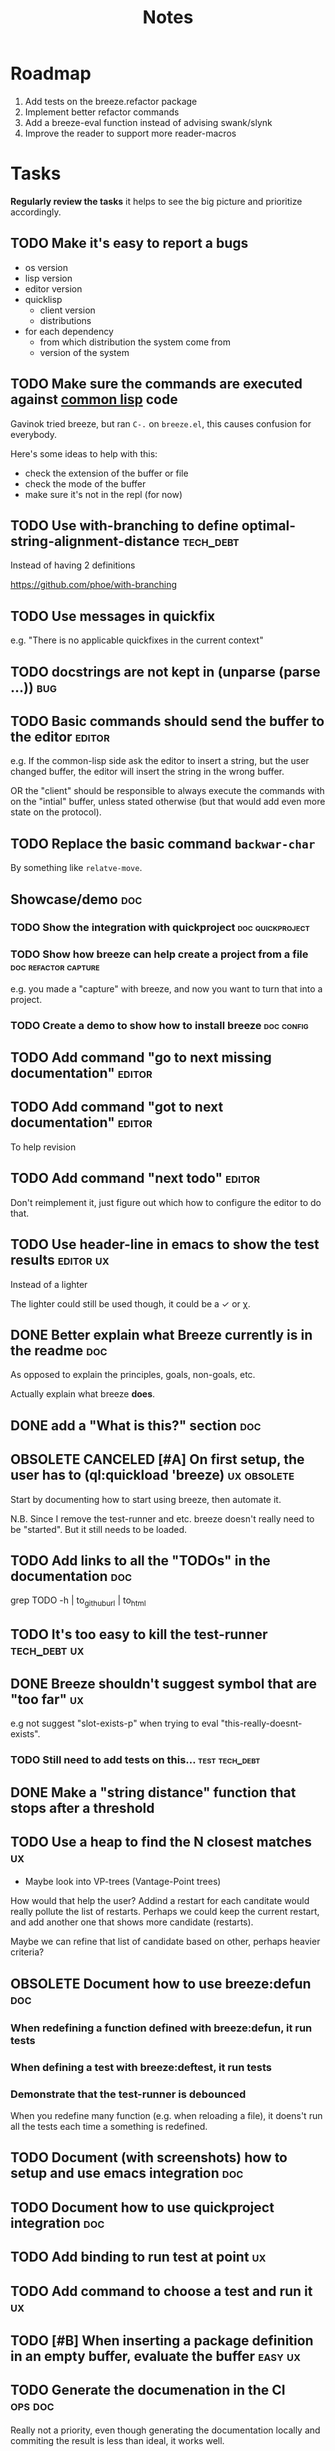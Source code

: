 #+title: Notes
#+todo: TODO | DONE OBSOLETE

* Roadmap

1. Add tests on the breeze.refactor package
2. Implement better refactor commands
3. Add a breeze-eval function instead of advising swank/slynk
4. Improve the reader to support more reader-macros

* Tasks

**Regularly review the tasks** it helps to see the big picture and
prioritize accordingly.

** TODO Make it's easy to report a bugs

- os version
- lisp version
- editor version
- quicklisp
  - client version
  - distributions
- for each dependency
  - from which distribution the system come from
  - version of the system

** TODO Make sure the commands are executed against _common lisp_ code

Gavinok tried breeze, but ran ~C-.~ on ~breeze.el~, this causes
confusion for everybody.

Here's some ideas to help with this:

- check the extension of the buffer or file
- check the mode of the buffer
- make sure it's not in the repl (for now)

** TODO Use with-branching to define optimal-string-alignment-distance :tech_debt:

Instead of having 2 definitions

https://github.com/phoe/with-branching

** TODO Use messages in quickfix

e.g. "There is no applicable quickfixes in the current context"

** TODO docstrings are not kept in (unparse (parse ...))                :bug:

** TODO Basic commands should send the buffer to the editor          :editor:

e.g. If the common-lisp side ask the editor to insert a string, but
the user changed buffer, the editor will insert the string in the
wrong buffer.

OR the "client" should be responsible to always execute the commands
with on the "intial" buffer, unless stated otherwise (but that would
add even more state on the protocol).

** TODO Replace the basic command ~backwar-char~

By something like ~relatve-move~.

** Showcase/demo                                                        :doc:

*** TODO Show the integration with quickproject            :doc:quickproject:

*** TODO Show how breeze can help create a project from a file :doc:refactor:capture:

e.g. you made a "capture" with breeze, and now you want to turn that
into a project.

*** TODO Create a demo to show how to install breeze             :doc:config:

** TODO Add command "go to next missing documentation"               :editor:

** TODO Add command "got to next documentation"                      :editor:

To help revision

** TODO Add command "next todo"                                      :editor:

Don't reimplement it, just figure out which how to configure the
editor to do that.

** TODO Use header-line in emacs to show the test results         :editor:ux:

Instead of a lighter

The lighter could still be used though, it could be a ✓ or χ.

** DONE Better explain what Breeze currently is in the readme           :doc:

As opposed to explain the principles, goals, non-goals, etc.

Actually explain what breeze *does*.

** DONE add a "What is this?" section                                   :doc:
** OBSOLETE CANCELED [#A] On first setup, the user has to (ql:quickload 'breeze) :ux:obsolete:

Start by documenting how to start using breeze, then automate it.

N.B. Since I remove the test-runner and etc. breeze doesn't really
need to be "started". But it still needs to be loaded.

** TODO Add links to all the "TODOs" in the documentation               :doc:

grep TODO -h | to_github_url | to_html

** TODO It's too easy to kill the test-runner                       :tech_debt:ux:

** DONE Breeze shouldn't suggest symbol that are "too far"               :ux:

e.g not suggest "slot-exists-p" when trying to eval
"this-really-doesnt-exists".

*** TODO Still need to add tests on this...                  :test:tech_debt:
** DONE Make a "string distance" function that stops after a threshold

** TODO Use a heap to find the N closest matches                         :ux:

- Maybe look into VP-trees (Vantage-Point trees)

How would that help the user? Addind a restart for each canditate
would really pollute the list of restarts. Perhaps we could keep the
current restart, and add another one that shows more candidate
(restarts).

Maybe we can refine that list of candidate based on other, perhaps
heavier criteria?

** OBSOLETE Document how to use breeze:defun                            :doc:

*** When redefining a function defined with breeze:defun, it run tests
*** When defining a test with breeze:deftest, it run tests

*** Demonstrate that the test-runner is debounced

When you redefine many function (e.g. when reloading a file), it
doens't run all the tests each time a something is redefined.

** TODO Document (with screenshots) how to setup and use emacs integration :doc:
** TODO Document how to use quickproject integration                    :doc:
** TODO Add binding to run test at point                                 :ux:
** TODO Add command to choose a test and run it                          :ux:
** TODO [#B] When inserting a package definition in an empty buffer, evaluate the buffer :easy:ux:
** TODO Generate the documenation in the CI                         :ops:doc:

Really not a priority, even though generating the documentation
locally and commiting the result is less than ideal, it works well.

The main problem is that, AFAIK, you can't host something in github
pages without committing it into a repository. Which means that you
have to hack a CI pipeline that commit its results back into the
repository. This sucks IMO.

An alternative would be to use GitLab pages, which are way more sane
as they allow (require, really) that your pages' content be generated
from the CI pipeline (from a job called "pages" to be exact). On the
other hand (again), I've had really janky load time with GitLab, but
that might just have been the Authentication + boatload of js.

** TODO [#C] Add a link to the GitHub repository in the documentation :doc:ux:
** Add integration tests
*** TODO Look into emacs-director                                      :test:

https://github.com/bard/emacs-director
*** TODO Look into makem.sh                                        :test:ops:

[[https://github.com/alphapapa/makem.sh][makem.sh]] - Makefile-like script for building and testing Emacs Lisp
packages

** TODO Try to detect when the current buffer/file was not loaded (evaluated). :ux:

The goal would be to warn the user "hey, you're trying to evaluate
that function, but the package declared in this file/buffer doesn't
exists".

Could pass the file to br:next. What if
- it's a buffer that's not visiting a file?
- it's not a buffer in lisp-mode
- the buffer is empty
- the buffer requires some reader-macro
- the buffer is visiting a file, but there are unsaved modifications

** TODO Try to suggest new and old projects?                             :ux:

When the user just initialized breeze, try to find out if the user has
any lisp project(s) already opened, help him work on it.

If not projects are found guide him through =breeze-scaffold=

** TODO Suggest corrections when typos are detected                      :ux:

We already suggest stuff when there's, for example, an
undefined-function error. We could go one step further and suggest a
quickfix in the editor. We should probably suggest that quickfix only
when the edit-distance is not too great, or we would get some wild quickfixes.

** TODO Maybe add this document (notes.org) to the documentation?       :doc:

** TODO Maybe split the documentaion in multiple pages                  :doc:

** Commands                                                          :editor:

*** wrap with                                                      :refactor:

**** TODO let

**** TODO multiple-value-bind

*** TODO add import-from                                           :refactor:

already has a prototype in emacs lisp

*** TODO move-form-into-let                                        :refactor:

already has a prototype in emacs lisp

*** TODO Comment current form                                      :refactor:

*** TODO Move top-level form up/down                               :refactor:

A.k.a transpose-forms, but keep the cursor at the start of the form
that we just moved.

** TODO trying to find discrepancies between the packages and test packages

or betweew test system and the system under test

** TODO Integrate with multiple test framework                         :test:

See @phoe's [[https://github.com/phoe/protest][phoe/protest]].

** Follow up on issues                                 :3rd_parties:

*** In [[https://github.com/slime/slime][Slime]]

**** TODO [[https://github.com/slime/slime/issues/645][Is there a way to run a function when slime's repl is ready #645]]

*** In [[https://github.com/phoe-trash/value-semantics-utils][phoe-trash/value-semantics-utils]]

**** TODO [[https://github.com/phoe-trash/value-semantics-utils/issues/4][Utilities to update a set of object while maximising structual sharing #4]]

**** TODO [[https://github.com/phoe/trivial-method-combinations/issues/4][Add method-combination-name-p #4]]

*** In [[https://github.com/phoe/external-symbol-not-found/][phoe/external-symbol-not-found]]

**** TODO [[https://github.com/phoe/external-symbol-not-found/issues/1][Improve tests #1]]

**** TODO [[https://github.com/phoe/external-symbol-not-found/issues/2][Add CI pipeline #2]]

**** TODO [[https://github.com/phoe/external-symbol-not-found/issues/3][Add a macro that transforms the conditions into portable conditions #3]]

*** In [[https://github.com/40ants/ci/issues/7][40ants/ci]]

**** TODO [[https://github.com/40ants/ci/issues/7][Question: How to generate jobs to test with multiple implementation? #7]]

*** In [[https://github.com/s-expressionists/Eclector][s-expressionists/Eclector]]

**** [[https://github.com/s-expressionists/Eclector/issues/28][Ensure every CST element has a SOURCE, suggest how to capture whitespace and comments #28]]

** TODO Add code coverage                                          :test:ops:

** TODO Fake packages?                                               :reader:

https://github.com/informatimago/lisp/blob/4bfb6893e7840b748648b749b22078f2facfee0a/common-lisp/lisp-reader/package-pac.lisp

** TODO Programming with holes

> I was sure I already had a note about these...

=Holes=, in programming, are something used to tell the language that
a part of the program is incomplete. Some languages like Idris and
Agda natively support =typed holes=. The way I see it, holes are used
to falicitate the conversation between the programmer and the
compiler.

But, for languages like common lisp that doens't support holes
out-of-the box, how could we do that? In general, there are no symbol
name that will never clash with other symbols, because symbols in
common lisp can be any string. One idea is to use inline comments,
like ~#| hole-name |#~. Breeze's parser would be able to recognize
them and manipulate them.

But what for?

*** Snippets

Holes can be used to both tell the user what he is expected to enter
in a snippet and tell the editor where the user is expected to enter
stuff.

*** Typing

A user could use a hole to tell the editor to infer the type of an
expression or function and replace the hole by the appropriate
declaration.

*** Program synthesis

A user could use a hole to tell the editor to find the right
expression where the hole is. This probably requires that the user
specify some more constraints, by giving types, writing tests, etc.

* Tags

** Tag descriptions

#+NAME: tags
| Tag name     | Tag decription                                                                                |
|--------------+-----------------------------------------------------------------------------------------------|
| 3rd_parties  | Relating to a third-party, e.g. an external library.                                          |
| obsolete     | This task is now obsolete.                                                                    |
| doc          | Relating to the documentation.                                                                |
| ux           | This task is about improving the user experience                                              |
| test         | This task is about testing                                                                    |
| ops          | This task is about CI, releases, deploying docs, etc.                                         |
| easy         | This task should be easy                                                                      |
| bug          | This is an unintended bug                                                                     |
| editor       | This task relates to the integration with an editor.                                          |
| config       | Relating to breeze's configuration and setup.                                                 |
| refactor     | Relating to breeze's refactoring facilities.                                                  |
| capture      | Relating to breeze's caputre feature.                                                         |
| quickproject | Relating to quickproject integration.                                                         |
| tech_debt    | Due to an ongoing refactoring, to an old hack, incomplete implementation, missing tests, etc. |
| reader       | Relating to breeze.reader.                                                                    |
| noexport     | org-mode internal tag                                                                         |


#+begin_src emacs-lisp :var tags=tags
  ;; (prin1-to-string (org-get-buffer-tags))
  ;; (prin1-to-string tags)

  ;; Find tags that have no descriptions
  (let ((unknown-tags
         (cl-set-difference
          (mapcar #'car (org-get-buffer-tags))
          (mapcar #'car tags)
          :test #'string=)))
    (or unknown-tags
        "All good, no tags without description found."))
#+end_src

#+RESULTS:
: All good, no tags without description found.

** Make sure all tasks have some tags

#+begin_src emacs-lisp
  (let ((result))
    (org-map-entries (lambda ()
                       ;; (org-entry-is-todo-p)
                       (cl-destructuring-bind (level reduced-level todo priority headline _tags)
                           (org-heading-components)
                         ;; _tags does not contain the inherited tags
                         (when (and
                                todo
                                ;; todo could be "DONE" for example
                                (string= todo "TODO")
                                (not (org-get-tags)))
                           (push (list headline) result)))))
    (nreverse result))
#+end_src

#+RESULTS:
| trying to find discrepancies between the packages and test packages |
| Programming with holes                                              |

* Design decisions

** Write everything in common lisp

As much as possible, so that breeze can easily be ported to different
platforms and editors.

** Wrap definitions                                                :obsolete:

Decision: Create wrapper macros (e.g. =br:defun=) to keep the original
forms for later analysis.

This decision is really not definitive.

This decision is less than ideal, especially for existing systems, but
it was the easiest to start with.

*** Alternatives

**** Keep the string being eval'd

Advising swank's eval function is "a good start" in that direction.

**** Parse the source code

- Might be hard, but [[https://github.com/s-expressionists/Eclector][eclector]] could make this easy.
- [[https://github.com/hyotang666/read-as-string][hyotang666/read-as-string]] is another candidate

** Migrate to parachute 2022-03-08

The test framework and the "wrap definition" parts always were
proof-of-concepts: I wanted to be able to define some tests, and run
them when either the test of the system-under-test was redefined. It
worked, but now that I have a more and more complete common lisp
parser, I can do the things properly. So I've move the concerned code
into the folder "scratch-files" and I'll re-introduce them slowly in
the future. (Because I really want something to run the tests in the
background, for example.)

** Read from strings instead of streams

I did some tests and the code was like 100x faster when reading from
string instead of reading from streams. There are multiple reasons: to
 extract the "raw" text from the stream require consing new strings
_and_ abusing file-position to move back and forth in the stream, both
of these are very inefficient. Instead, we use displaced arrays which
results in way less consing and no "stream state" to manage. This made
both the code faster and simpler.

From another point of view: why not? we were already copying the whole
stream into the resulting tree, now we just have references to one
string.

** Use =licence= and not =license=

This is a very tiny decision, but I know I'll forget it.

What made me decide between the two: =licence= is what asdf use, and
it's what the user will see in their project.

** Only use dependencies from quicklisp's distribution

This project is not in quicklisp, and I don't plan to add it to
quicklisp until it stabilize (which might take years). But I make sure
that I only use dependencies from quicklisp so that if somebody wants
to try it out they'll just need to clone this repository in
quicklisp's local-projects folder.

* Other projects with slime integration
** log4cl
** cepl

* Portable file watching

https://www.reddit.com/r/lisp/comments/1iatcd/fswatcher_watches_filesystem_changes/

http://eradman.com/entrproject/

https://github.com/Ralt/fs-watcher (polls)

https://github.com/Shinmera/file-notify <===

* Random ideas
** (tips), (tips "test"), (tips "doc")
** (next) ;; what's next? print functions that aren't done, that have no tests or documentation.
*** functions that aren't implemented or done
*** functions that have no tests
*** functions that have no documentation
*** Have a plain user-controlled task list
** Evaluate quality of documentation
*** e.g. if the documentation is almost just the name of the function
*** Make sure it doens't "only" refer to another function
*** It's more that the content of the function

(defun print-x (x)
  "print (* x x)"
  (print (* x x))

*** Make sure that all package have a :documentation
*** Make sure that all classes have a :documentation
** Evalutation the quality of the code
*** Cyclomatic complexity
*** Length of variable names
*** linting in general
** Compare the files in a system's directory and the actual components.
** See BIST to probalistically compare functions
*** Use a PRNG to generate inputs, use a hash to fingerprint the outputs
See [[file:scratch-files/function-fingerprinting.lisp][function-fingerprinting.lisp]]

** Generate test for existing functions

- The more we know the types of the expression, the more we can narrow
  down the search.
- It would be easier if we knew which expression are safe to execute

** Generate code based on desired input/output

https://github.com/webyrd/Barliman

- The more we know the types of the expression, the more we can narrow
  down the search.
- It would be easier if we knew which expression are safe to execute
- The linter can help choose better results
- Using e-graph to refactor candidates can help suggest helper
  functions


*** See Programming by examples (inductive synthesis)

** A lot of things could be done by instrumenting the code

Which is one of the reason behind wrapping the definitions (e.g. =breeze:defun=)

- fault injection
- program slicing
- Stepping though code
- profiling
- test coverage
- coverage guided
- profile-guided optimization

** Use equivalence-graph e-graph to suggest refactors

** Sementic diffs using breeze.reader

* See
** DONE uses locative: http://quickdocs.org/mgl-pax/                 :editor:

2022-03-17 - I read most of the readme, this system looks awesome

It's mostly for documentation, but it also expand slime/swank for
easier navigation (using the concept of locative).

** DONE CCL's Watches https://ccl.clozure.com/manual/chapter4.12.html#watched-objects :editor:

> Clozure CL provides a way for lisp objects to be watched so that a
condition will be signaled when a thread attempts to write to the
watched object

Very useful for debugging.

** DONE CCL's Advise https://ccl.clozure.com/manual/chapter4.3.html#Advising

> The advise macro can be thought of as a more general version of
trace.

I think I kept this link just for the general interface (~advise~,
~unadvise~ and ~advisep~)

** TODO https://github.com/melisgl/mgl-pax for more emacs/slime integration :editor:
** TODO SLIMA for integration with Atom                              :editor:

Superior Lisp Interactive Mode for Atom

https://github.com/neil-lindquist/SLIMA

** TODO An implementation of the Language Server Protocol for Common Lisp :editor:

- https://github.com/cxxxr/cl-lsp
- related: https://marketplace.visualstudio.com/items?itemName=ailisp.commonlisp-vscode

** About e-graph

- https://egraphs-good.github.io/
- https://colab.research.google.com/drive/1tNOQijJqe5tw-Pk9iqd6HHb2abC5aRid?usp=sharing
- https://arxiv.org/pdf/2004.03082.pdf

* Libraries we might need in the future

** PROtocol and TESTcase manager                                       :test:

[[https://github.com/phoe/protest][phoe/protest]]

PROTEST is a tool for defining protocols and test cases written in and
for Common Lisp.

** Concrete Syntax Tree

https://github.com/s-expressionists/Concrete-Syntax-Tree
This library is intended to solve the problem of source tracking for
Common Lisp code.

** SICL

A fresh implementation of Common Lisp
https://github.com/robert-strandh/SICL

I'm sure there are tons of other user-case:
- infer types
- interpret code (symbolically or not)


** How froute uses mop to keep track of a set of definitions

[[https://github.com/StephenWakely/froute/blob/3d9ea3114537e1451cccec91f7cbe2321a49a1e0/src/froute-class.lisp][froute-class.lisp]]

* Scratch files

Pieces of code that could be useful

#+begin_src lisp
  (require 'bordeaux-threads)
  (bordeaux-threads:destroy-thread
   (let ((current-thread (bt:current-thread)))
     (find-if #'(lambda (thread)
		  (and (not (eq current-thread thread))
		       (string= "worker" (bt:thread-name thread))))
	      (sb-thread:list-all-threads))))
#+end_src

* Prior Arts

** Tinker (1980)
http://web.media.mit.edu/%7Elieber/Lieberary/Tinker/Tinker/Tinker.html

** Image Based develoment

[Image based development](https://www.informatimago.com/develop/lisp/com/informatimago/small-cl-pgms/ibcl/index.html)

** Code refactoring tools and libraries, linters, etc.

*** General

https://comby.dev/ (and https://github.com/s-kostyaev/comby.el)
https://github.com/reviewdog/reviewdog

*** common lisp

https://github.com/hyotang666/trivial-formatter
https://github.com/yitzchak/cl-indentify
https://github.com/vindarel/colisper (uses comby)
  - its catalog of rewrites: https://github.com/vindarel/colisper/tree/master/src/catalog/lisp
https://github.com/cxxxr/sblint
https://github.com/g000001/lisp-critic/
https://github.com/eschulte/lisp-format

*** javascript and front-end in general

https://github.com/facebookarchive/codemod replaced by
https://github.com/facebook/jscodeshift, which uses
https://github.com/benjamn/recast

Examples: https://github.com/cpojer/js-codemod

*** Ruby

https://github.com/whitequark/parser
https://github.com/seattlerb/ruby_parser
https://github.com/seattlerb/ruby2ruby/
https://docs.rubocop.org/rubocop-ast/node_pattern_compiler.html
https://nodepattern.herokuapp.com/
https://github.com/mbj/unparser

*** Other

Probably Rosely for C# and clang for C/C++. I'm sure there are tons of
tools/libraries for Java.

For python, there's the ast module, but I don't know if it can
preserve the formatting. There's a bunch of tools to format the code.

** Zulu.inuoe's attempt - clution

- https://github.com/Zulu-Inuoe/clution
- https://github.com/Zulu-Inuoe/clution.lib
- https://github.com/Zulu-Inuoe/lob

* Breeze on the internets

** Lisp project of the day

https://40ants.com/lisp-project-of-the-day/2020/08/0166-breeze.html

** Reddit

https://old.reddit.com/r/Common_Lisp/comments/pgtfm3/looking_for_feedbackhelp_on_a_project/

*** [[https://old.reddit.com/user/dzecniv][u/dzecniv]]

> testing features along with workers and a file watcher? Shouldn't
they be different projects?

    What annoys you when developing in lisp?

I find that setting up a test framework is more difficult than it
should be, so any effort on this area is appreciated. I mean: starting
with 5am is ok (but could be easier with an editor command), running
it from the CLI/a CI is less OK, getting the correct return code of
the tests needs more work, etc.

* Protocols

- [[https://chromedevtools.github.io/devtools-protocol/][Chrome DevTools Protocol]]
- Slime/Sly
- LSP (Language Server Protocol)
- LSIF (Language Server Index Format)
- Debug Adapter Protocol

* To classify

https://quickdocs.org/cl-scripting
https://quickdocs.org/repl-utilities
[[https://github.com/slime/slime/issues/532][slime issue #532: Rename package and all the symbol prefixes]]
https://blog.cddr.org/posts/2021-11-23-on-new-ides/
https://common-lisp.net/project/slime/doc/html/Contributed-Packages.html

https://quickdocs.org/external-symbol-not-found
https://github.com/Bike/compiler-macro
https://quickdocs.org/dotenv

https://quickdocs.org/slite - SLIME based Test-runner for FiveAM tests
(and possibly others in the future)

In SLIME's debugger, press ~v~ to navigate to its definition.

https://github.com/melisgl/journal - for logging and trace-based
testing
https://github.com/melisgl/try/ - for a test framework that looks a
lot with what I want from a test framework.

For a pretty nice review of existing testing framework:
https://sabracrolleton.github.io/testing-framework

[[https://github.com/emacs-elsa/Elsa][Emacs Lisp Static Analyzer]]

https://github.com/ruricolist/moira - Monitor and restart background threads.

https://github.com/pokepay/cl-string-generator - Generate string from regular expression

Emacs supports ~(declare (pure t) (side-effect-free t))~

[[https://github.com/programingship/common-lisp-sly][Sly with spacemacs]]

* Discord

Discussion about =#:=
https://discord.com/channels/297478281278652417/569524818991644692/915330555334234192

* FAQ from newbies about common lisp

** What's the difference between load and require?

** What's asdf v. quicklisp v. packages v. "os packages"?

** The heck is RPLACA?

** What's the difference between =setf= and =setq=?

https://stackoverflow.com/questions/869529/difference-between-set-setq-and-setf-in-common-lisp

** Why use #:symbol (especially in =defpackage=)?

** Why start a file with =(cl:in-package #:cl-user)=?

** Why interactivity is important?

They don't actually ask that, they usually just don't think or know
about it.

Here's something that does an OK job at explaining the importance:
https://technotales.wordpress.com/2007/10/03/like-slime-for-vim/

** What's the difference between ~defvar~ and ~defparameter~?

** Something about using ~setf~ to create variables...

** A symbol can represent many things

- variables/symbol macros
- functions/macros
- classes/conditions/types
- method combinations
- block names
- catch tags
- tagbody tags
- restarts
- packages
- compiler macros
- slot names
- compiler macros

** When coming from another language

*** How to create a function-local variable?

** Proclaim v.s. Declaim v.s. Declare

http://www.lispworks.com/documentation/lw50/LWUG/html/lwuser-90.htm

** How packages and symbols works?

https://flownet.com/ron/packages.pdf

** Alternatives to the Hyperspec

- [[http://clqr.boundp.org/download.html][Common Lisp Quick Reference]]
- Ultraspec (dead)
- Simplified something something
- The lisp cookbook

** What the hell are pathnames?

- Don't forget trailing backslashes for directories.

** Where are the functions to operate on strings?

- Use the functions that operate on sequences.
- Use libraries, like alexandria, split-sequences, serapeum, etc.

* Glossary

** lisp listener

- More often called "lisp repl".
- I use this term to try to avoid confusion with an hypothetical
  future actual REPL.
- You could describe that as a "client-server REPL".

** REPl

- Stands for "Read-Eval-Print-Loop"
- Most people think about "command line" when they hear REPL, but in
  the case of lisp, it usually means a "listener".

* Resources

- [alexandria](https://alexandria.common-lisp.dev/draft/alexandria.html)
- [log4cl](https://github.com/7max/log4cl)

* Local variables :noexport:
# local variables:
# org-confirm-babel-evaluate: nil
# end:
